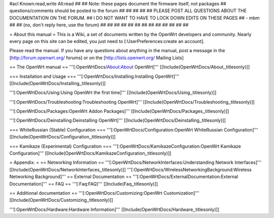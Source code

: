 #acl Known:read,write All:read
##
## Note: these pages document the firmware itself, not packages
##       questions/comments should be posted to the forum
##
##
##
##
## PLEASE POST ALL QUESTIONS ABOUT THE DOCUMENTATION ON THE FORUM.
## I DO NOT WANT TO HAVE TO LOCK DOWN EDITS ON THESE PAGES
## - mbm
##
## (no, don't reply here, use the forum)
##
##
##
##
##
##
##
##
##
##
##
##
##

= About this manual =
This is a Wiki, a set of documents written by the OpenWrt developers and community. Nearly every page on this site can be edited, you just need to [:UserPreferences:create an account].

Please read the manual. If you have any questions about anything in the manual, post a message in the [http://forum.openwrt.org/ forums] or on the [http://lists.openwrt.org/ Mailing Lists]

== The OpenWrt manual ==
'''[:OpenWrtDocs/About:About OpenWrt]''' [[Include(OpenWrtDocs/About,,titlesonly)]]

=== Installation and Usage ===
'''[:OpenWrtDocs/Installing:Installing OpenWrt]''' [[Include(OpenWrtDocs/Installing,,titlesonly)]]

'''[:OpenWrtDocs/Using:Using OpenWrt the first time]''' [[Include(OpenWrtDocs/Using,,titlesonly)]]

'''[:OpenWrtDocs/Troubleshooting:Troubleshooting OpenWrt]''' [[Include(OpenWrtDocs/Troubleshooting,,titlesonly)]]

'''[:OpenWrtDocs/Packages:OpenWrt Addon Packages]''' [[Include(OpenWrtDocs/Packages,,titlesonly)]]

'''[:OpenWrtDocs/Deinstalling:Deinstalling OpenWrt]''' [[Include(OpenWrtDocs/Deinstalling,,titlesonly)]]

=== WhiteRussian (Stable) Configuration ===
'''[:OpenWrtDocs/Configuration:OpenWrt WhiteRussian Configuration]''' [[Include(OpenWrtDocs/Configuration,,titlesonly)]]

=== Kamikaze (Experimental) Configuration ===
'''[:OpenWrtDocs/KamikazeConfiguration:OpenWrt Kamikaze Configuration]''' [[Include(OpenWrtDocs/KamikazeConfiguration,,titlesonly)]]

= Appendix: =
== Networking Information ==
'''[:OpenWrtDocs/NetworkInterfaces:Understanding Network Interfaces]''' [[Include(OpenWrtDocs/NetworkInterfaces,,titlesonly)]]
'''[:OpenWrtDocs/WirelessNetworkingBackground:Wireless Networking Background]'''
== External Documentation ==
'''[:OpenWrtDocs/ExternalDocumentation:External Documentation]'''
== FAQ ==
'''[:Faq:FAQ]''' [[Include(Faq,,titlesonly)]]

== Additional documentation ==
'''[:OpenWrtDocs/Customizing:OpenWrt Customization]''' [[Include(OpenWrtDocs/Customizing,,titlesonly)]]

'''[:OpenWrtDocs/Hardware:Hardware Information]''' [[Include(OpenWrtDocs/Hardware,,titlesonly)]]
